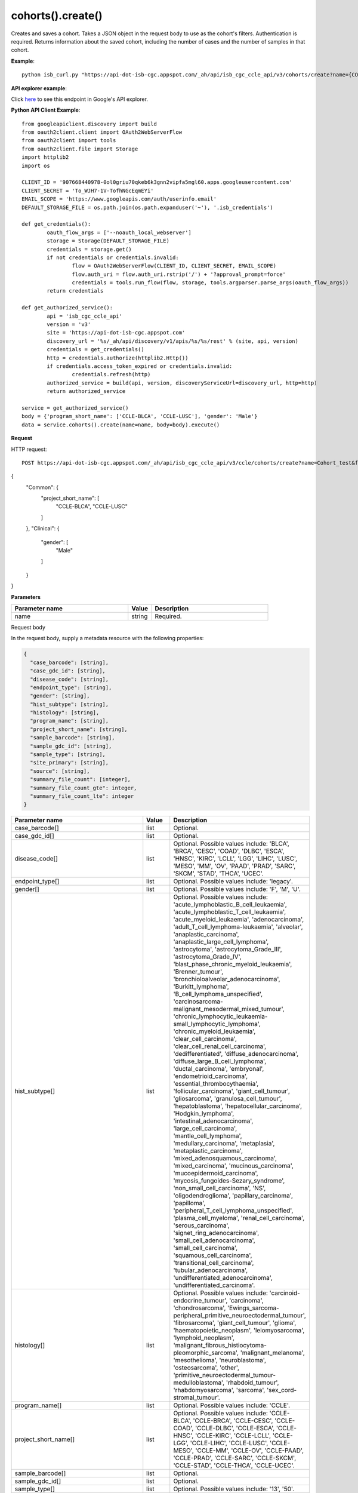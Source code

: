 cohorts().create()
###################
Creates and saves a cohort. Takes a JSON object in the request body to use as the cohort's filters. Authentication is required. Returns information about the saved cohort, including the number of cases and the number of samples in that cohort.

**Example**::

	python isb_curl.py "https://api-dot-isb-cgc.appspot.com/_ah/api/isb_cgc_ccle_api/v3/cohorts/create?name={COHORT NAME}" -H "Content-Type: application/json" -d '{"program_short_name": ["CCLE-BLCA", "CCLE-LUSC"], "gender": "Male"}'

**API explorer example**:

Click `here <https://apis-explorer.appspot.com/apis-explorer/?base=https%3A%2F%2Fapi-dot-isb-cgc.appspot.com%2F_ah%2Fapi#s/isb_cgc_ccle_api/v3/isb_cgc_ccle_api.cohorts.create?name=Cohort_test&fields=case_count%252Cfilters%252Cid%252Clast_date_saved%252Cname%252Csample_count&_h=3&resource=%257B%250A++%2522Common%2522%253A+%250A++%257B%250A++++%2522project_short_name%2522%253A+%250A++++%255B%2522CCLE-BLCA%2522%252C%2522CCLE-LUSC%2522%250A++++%255D%250A++%257D%252C%250A++%2522Clinical%2522%253A+%250A++%257B%250A++++%2522gender%2522%253A+%250A++++%255B%2522Male%2522%250A++++%255D%250A++%257D%250A%257D&>`_ to see this endpoint in Google's API explorer.

**Python API Client Example**::

	from googleapiclient.discovery import build
	from oauth2client.client import OAuth2WebServerFlow
	from oauth2client import tools
	from oauth2client.file import Storage
	import httplib2
	import os

	CLIENT_ID = '907668440978-0ol0griu70qkeb6k3gnn2vipfa5mgl60.apps.googleusercontent.com'
	CLIENT_SECRET = 'To_WJH7-1V-TofhNGcEqmEYi'
	EMAIL_SCOPE = 'https://www.googleapis.com/auth/userinfo.email'
	DEFAULT_STORAGE_FILE = os.path.join(os.path.expanduser('~'), '.isb_credentials')

	def get_credentials():
		oauth_flow_args = ['--noauth_local_webserver']
		storage = Storage(DEFAULT_STORAGE_FILE)
		credentials = storage.get()
		if not credentials or credentials.invalid:
			flow = OAuth2WebServerFlow(CLIENT_ID, CLIENT_SECRET, EMAIL_SCOPE)
			flow.auth_uri = flow.auth_uri.rstrip('/') + '?approval_prompt=force'
			credentials = tools.run_flow(flow, storage, tools.argparser.parse_args(oauth_flow_args))
		return credentials

	def get_authorized_service():
		api = 'isb_cgc_ccle_api'
		version = 'v3'
		site = 'https://api-dot-isb-cgc.appspot.com'
		discovery_url = '%s/_ah/api/discovery/v1/apis/%s/%s/rest' % (site, api, version)
		credentials = get_credentials()
		http = credentials.authorize(httplib2.Http())
		if credentials.access_token_expired or credentials.invalid:
			credentials.refresh(http)
		authorized_service = build(api, version, discoveryServiceUrl=discovery_url, http=http)
		return authorized_service

	service = get_authorized_service()
	body = {'program_short_name': ['CCLE-BLCA', 'CCLE-LUSC'], 'gender': 'Male'}
	data = service.cohorts().create(name=name, body=body).execute()


**Request**

HTTP request::

	POST https://api-dot-isb-cgc.appspot.com/_ah/api/isb_cgc_ccle_api/v3/ccle/cohorts/create?name=Cohort_test&fields=case_count%2Cfilters%2Cid%2Clast_date_saved%2Cname%2Csample_count

{
 "Common": {
  "project_short_name": [
   "CCLE-BLCA",
   "CCLE-LUSC"
  ]
 },
 "Clinical": {
  "gender": [
   "Male"
  ]
 }
}

**Parameters**

.. csv-table::
	:header: "**Parameter name**", "**Value**", "**Description**"
	:widths: 50, 10, 50

	name,string,"Required. "


Request body

In the request body, supply a metadata resource with the following properties:

.. code-block:: javascript

  {
    "case_barcode": [string],
    "case_gdc_id": [string],
    "disease_code": [string],
    "endpoint_type": [string],
    "gender": [string],
    "hist_subtype": [string],
    "histology": [string],
    "program_name": [string],
    "project_short_name": [string],
    "sample_barcode": [string],
    "sample_gdc_id": [string],
    "sample_type": [string],
    "site_primary": [string],
    "source": [string],
    "summary_file_count": [integer],
    "summary_file_count_gte": integer,
    "summary_file_count_lte": integer
  }

.. csv-table::
	:header: "**Parameter name**", "**Value**", "**Description**"
	:widths: 50, 10, 50

	case_barcode[],list,"Optional. "
	case_gdc_id[],list,"Optional. "
	disease_code[],list,"Optional. Possible values include: 'BLCA', 'BRCA', 'CESC', 'COAD', 'DLBC', 'ESCA', 'HNSC', 'KIRC', 'LCLL', 'LGG', 'LIHC', 'LUSC', 'MESO', 'MM', 'OV', 'PAAD', 'PRAD', 'SARC', 'SKCM', 'STAD', 'THCA', 'UCEC'."
	endpoint_type[],list,"Optional. Possible values include: 'legacy'."
	gender[],list,"Optional. Possible values include: 'F', 'M', 'U'."
	hist_subtype[],list,"Optional. Possible values include: 'acute_lymphoblastic_B_cell_leukaemia', 'acute_lymphoblastic_T_cell_leukaemia', 'acute_myeloid_leukaemia', 'adenocarcinoma', 'adult_T_cell_lymphoma-leukaemia', 'alveolar', 'anaplastic_carcinoma', 'anaplastic_large_cell_lymphoma', 'astrocytoma', 'astrocytoma_Grade_III', 'astrocytoma_Grade_IV', 'blast_phase_chronic_myeloid_leukaemia', 'Brenner_tumour', 'bronchioloalveolar_adenocarcinoma', 'Burkitt_lymphoma', 'B_cell_lymphoma_unspecified', 'carcinosarcoma-malignant_mesodermal_mixed_tumour', 'chronic_lymphocytic_leukaemia-small_lymphocytic_lymphoma', 'chronic_myeloid_leukaemia', 'clear_cell_carcinoma', 'clear_cell_renal_cell_carcinoma', 'dedifferentiated', 'diffuse_adenocarcinoma', 'diffuse_large_B_cell_lymphoma', 'ductal_carcinoma', 'embryonal', 'endometrioid_carcinoma', 'essential_thrombocythaemia', 'follicular_carcinoma', 'giant_cell_tumour', 'gliosarcoma', 'granulosa_cell_tumour', 'hepatoblastoma', 'hepatocellular_carcinoma', 'Hodgkin_lymphoma', 'intestinal_adenocarcinoma', 'large_cell_carcinoma', 'mantle_cell_lymphoma', 'medullary_carcinoma', 'metaplasia', 'metaplastic_carcinoma', 'mixed_adenosquamous_carcinoma', 'mixed_carcinoma', 'mucinous_carcinoma', 'mucoepidermoid_carcinoma', 'mycosis_fungoides-Sezary_syndrome', 'non_small_cell_carcinoma', 'NS', 'oligodendroglioma', 'papillary_carcinoma', 'papilloma', 'peripheral_T_cell_lymphoma_unspecified', 'plasma_cell_myeloma', 'renal_cell_carcinoma', 'serous_carcinoma', 'signet_ring_adenocarcinoma', 'small_cell_adenocarcinoma', 'small_cell_carcinoma', 'squamous_cell_carcinoma', 'transitional_cell_carcinoma', 'tubular_adenocarcinoma', 'undifferentiated_adenocarcinoma', 'undifferentiated_carcinoma'."
	histology[],list,"Optional. Possible values include: 'carcinoid-endocrine_tumour', 'carcinoma', 'chondrosarcoma', 'Ewings_sarcoma-peripheral_primitive_neuroectodermal_tumour', 'fibrosarcoma', 'giant_cell_tumour', 'glioma', 'haematopoietic_neoplasm', 'leiomyosarcoma', 'lymphoid_neoplasm', 'malignant_fibrous_histiocytoma-pleomorphic_sarcoma', 'malignant_melanoma', 'mesothelioma', 'neuroblastoma', 'osteosarcoma', 'other', 'primitive_neuroectodermal_tumour-medulloblastoma', 'rhabdoid_tumour', 'rhabdomyosarcoma', 'sarcoma', 'sex_cord-stromal_tumour'."
	program_name[],list,"Optional. Possible values include: 'CCLE'."
	project_short_name[],list,"Optional. Possible values include: 'CCLE-BLCA', 'CCLE-BRCA', 'CCLE-CESC', 'CCLE-COAD', 'CCLE-DLBC', 'CCLE-ESCA', 'CCLE-HNSC', 'CCLE-KIRC', 'CCLE-LCLL', 'CCLE-LGG', 'CCLE-LIHC', 'CCLE-LUSC', 'CCLE-MESO', 'CCLE-MM', 'CCLE-OV', 'CCLE-PAAD', 'CCLE-PRAD', 'CCLE-SARC', 'CCLE-SKCM', 'CCLE-STAD', 'CCLE-THCA', 'CCLE-UCEC'."
	sample_barcode[],list,"Optional. "
	sample_gdc_id[],list,"Optional. "
	sample_type[],list,"Optional. Possible values include: '13', '50'."
	site_primary[],list,"Optional. Possible values include: 'autonomic_ganglia', 'biliary_tract', 'bone', 'breast', 'central_nervous_system', 'endometrium', 'haematopoietic_and_lymphoid_tissue', 'kidney', 'large_intestine', 'liver', 'lung', 'oesophagus', 'ovary', 'pancreas', 'pleura', 'prostate', 'salivary_gland', 'skin', 'small_intestine', 'soft_tissue', 'stomach', 'thyroid', 'upper_aerodigestive_tract', 'urinary_tract'."
	source[],list,"Optional. Possible values include: 'Academic Lab', 'ATCC', 'DSMZ', 'ECACC', 'HSRRB', 'ICLC', 'KCLB', 'NCI/DCTD', 'RIKEN'."
	summary_file_count[],list,"Optional. "
	summary_file_count_gte,integer,"Optional. "
	summary_file_count_lte,integer,"Optional. "


**Response**

If successful, this method returns a response body with the following structure:

.. code-block:: javascript

  {
    "case_count": integer,
    "filters": [
      {
        "name": string,
        "value": string
      }
    ],
    "id": string,
    "last_date_saved": string,
    "name": string,
    "sample_count": integer
  }

.. csv-table::
	:header: "**Parameter name**", "**Value**", "**Description**"
	:widths: 50, 10, 50

	case_count, integer, "Number of unique case barcodes in the cohort."
	filters[], list, "List of filters applied to create cohort, if any."
	filters[].name, string, "Names of filtering parameters used to create the cohort."
	filters[].value, string, "Values of filtering parameters used to create the cohort."
	id, string, "Cohort id."
	last_date_saved, string, "Last date the cohort was saved."
	name, string, "Name of cohort."
	sample_count, integer, "Number of unique sample barcodes in the cohort."
